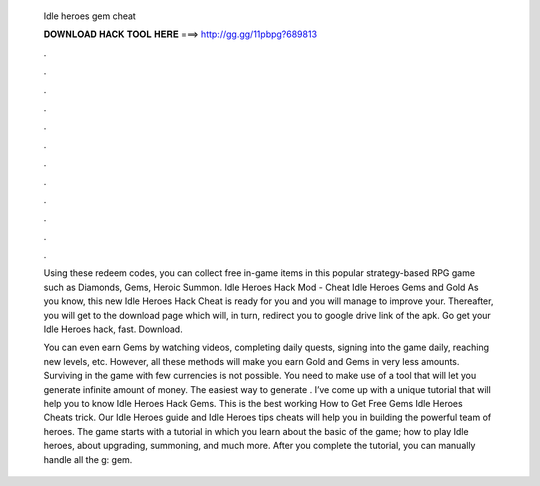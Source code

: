   Idle heroes gem cheat
  
  
  
  𝐃𝐎𝐖𝐍𝐋𝐎𝐀𝐃 𝐇𝐀𝐂𝐊 𝐓𝐎𝐎𝐋 𝐇𝐄𝐑𝐄 ===> http://gg.gg/11pbpg?689813
  
  
  
  .
  
  
  
  .
  
  
  
  .
  
  
  
  .
  
  
  
  .
  
  
  
  .
  
  
  
  .
  
  
  
  .
  
  
  
  .
  
  
  
  .
  
  
  
  .
  
  
  
  .
  
  Using these redeem codes, you can collect free in-game items in this popular strategy-based RPG game such as Diamonds, Gems, Heroic Summon. Idle Heroes Hack Mod - Cheat Idle Heroes Gems and Gold As you know, this new Idle Heroes Hack Cheat is ready for you and you will manage to improve your. Thereafter, you will get to the download page which will, in turn, redirect you to google drive link of the apk. Go get your Idle Heroes hack, fast. Download.
  
  You can even earn Gems by watching videos, completing daily quests, signing into the game daily, reaching new levels, etc. However, all these methods will make you earn Gold and Gems in very less amounts. Surviving in the game with few currencies is not possible. You need to make use of a tool that will let you generate infinite amount of money. The easiest way to generate . I’ve come up with a unique tutorial that will help you to know Idle Heroes Hack Gems. This is the best working How to Get Free Gems Idle Heroes Cheats trick. Our Idle Heroes guide and Idle Heroes tips cheats will help you in building the powerful team of heroes. The game starts with a tutorial in which you learn about the basic of the game; how to play Idle heroes, about upgrading, summoning, and much more. After you complete the tutorial, you can manually handle all the g: gem.
